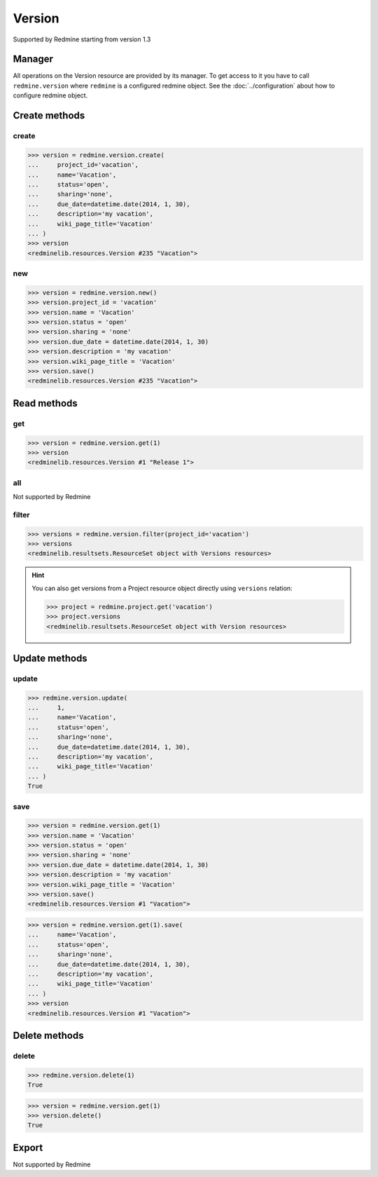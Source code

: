 Version
=======

Supported by Redmine starting from version 1.3

Manager
-------

All operations on the Version resource are provided by its manager. To get access
to it you have to call ``redmine.version`` where ``redmine`` is a configured redmine
object. See the :doc:`../configuration` about how to configure redmine object.

Create methods
--------------

create
++++++

.. py:method:: create(**fields)
   :module: redminelib.managers.ResourceManager
   :noindex:

   Creates new Version resource with given fields and saves it to the Redmine.

   :param project_id: (required). Id or identifier of version's project.
   :type project_id: int or string
   :param string name: (required). Version name.
   :param string status:
    .. raw:: html

       (optional). Status of the version, one of:

    - open (default)
    - locked
    - closed

   :param string sharing:
    .. raw:: html

       (optional). Version sharing, one of:

    - none (default)
    - descendants
    - hierarchy
    - tree
    - system

   :param due_date: (optional). Expiration date.
   :type due_date: string or date object
   :param string description: (optional). Version description.
   :param string wiki_page_title: (optional). Version wiki page title.
   :return: :ref:`Resource` object

.. code-block:: python

   >>> version = redmine.version.create(
   ...     project_id='vacation',
   ...     name='Vacation',
   ...     status='open',
   ...     sharing='none',
   ...     due_date=datetime.date(2014, 1, 30),
   ...     description='my vacation',
   ...     wiki_page_title='Vacation'
   ... )
   >>> version
   <redminelib.resources.Version #235 "Vacation">

new
+++

.. py:method:: new()
   :module: redminelib.managers.ResourceManager
   :noindex:

   Creates new empty Version resource but saves it to the Redmine only when ``save()`` is called, also
   calls ``pre_create()`` and ``post_create()`` methods of the :ref:`Resource` object. Valid attributes
   are the same as for ``create()`` method above.

   :return: :ref:`Resource` object

.. code-block:: python

   >>> version = redmine.version.new()
   >>> version.project_id = 'vacation'
   >>> version.name = 'Vacation'
   >>> version.status = 'open'
   >>> version.sharing = 'none'
   >>> version.due_date = datetime.date(2014, 1, 30)
   >>> version.description = 'my vacation'
   >>> version.wiki_page_title = 'Vacation'
   >>> version.save()
   <redminelib.resources.Version #235 "Vacation">

Read methods
------------

get
+++

.. py:method:: get(resource_id)
   :module: redminelib.managers.ResourceManager
   :noindex:

   Returns single Version resource from Redmine by its id.

   :param int resource_id: (required). Id of the version.
   :return: :ref:`Resource` object

.. code-block:: python

   >>> version = redmine.version.get(1)
   >>> version
   <redminelib.resources.Version #1 "Release 1">

all
+++

Not supported by Redmine

filter
++++++

.. py:method:: filter(**filters)
   :module: redminelib.managers.ResourceManager
   :noindex:

   Returns Version resources that match the given lookup parameters.

   :param project_id: (required). Id or identifier of version's project.
   :type project_id: int or string
   :param int limit: (optional). How much resources to return.
   :param int offset: (optional). Starting from what resource to return the other resources.
   :return: :ref:`ResourceSet` object

.. code-block:: python

   >>> versions = redmine.version.filter(project_id='vacation')
   >>> versions
   <redminelib.resultsets.ResourceSet object with Versions resources>

.. hint::

   You can also get versions from a Project resource object directly using ``versions`` relation:

   .. code-block:: python

      >>> project = redmine.project.get('vacation')
      >>> project.versions
      <redminelib.resultsets.ResourceSet object with Version resources>

Update methods
--------------

update
++++++

.. py:method:: update(resource_id, **fields)
   :module: redminelib.managers.ResourceManager
   :noindex:

   Updates values of given fields of a Version resource and saves them to the Redmine.

   :param int resource_id: (required). Version id.
   :param string name: (optional). Version name.
   :param string status:
    .. raw:: html

       (optional). Status of the version, one of:

    - open (default)
    - locked
    - closed

   :param string sharing:
    .. raw:: html

       (optional). Version sharing, one of:

    - none (default)
    - descendants
    - hierarchy
    - tree
    - system

   :param due_date: (optional). Expiration date.
   :type due_date: string or date object
   :param string description: (optional). Version description.
   :param string wiki_page_title: (optional). Version wiki page title.
   :return: True

.. code-block:: python

   >>> redmine.version.update(
   ...     1,
   ...     name='Vacation',
   ...     status='open',
   ...     sharing='none',
   ...     due_date=datetime.date(2014, 1, 30),
   ...     description='my vacation',
   ...     wiki_page_title='Vacation'
   ... )
   True

save
++++

.. py:method:: save(**attrs)
   :module: redminelib.resources.Version
   :noindex:

   Saves the current state of a Version resource to the Redmine. Attrs that can
   be changed are the same as for ``update()`` method above.

   :return: :ref:`Resource` object

.. code-block:: python

   >>> version = redmine.version.get(1)
   >>> version.name = 'Vacation'
   >>> version.status = 'open'
   >>> version.sharing = 'none'
   >>> version.due_date = datetime.date(2014, 1, 30)
   >>> version.description = 'my vacation'
   >>> version.wiki_page_title = 'Vacation'
   >>> version.save()
   <redminelib.resources.Version #1 "Vacation">

.. versionadded:: 2.1.0 Alternative syntax was introduced.

.. code-block:: python

   >>> version = redmine.version.get(1).save(
   ...     name='Vacation',
   ...     status='open',
   ...     sharing='none',
   ...     due_date=datetime.date(2014, 1, 30),
   ...     description='my vacation',
   ...     wiki_page_title='Vacation'
   ... )
   >>> version
   <redminelib.resources.Version #1 "Vacation">

Delete methods
--------------

delete
++++++

.. py:method:: delete(resource_id)
   :module: redminelib.managers.ResourceManager
   :noindex:

   Deletes single Version resource from Redmine by its id.

   :param int resource_id: (required). Version id.
   :return: True

.. code-block:: python

   >>> redmine.version.delete(1)
   True

.. py:method:: delete()
   :module: redminelib.resources.Version
   :noindex:

   Deletes current Version resource object from Redmine.

   :return: True

.. code-block:: python

   >>> version = redmine.version.get(1)
   >>> version.delete()
   True

Export
------

Not supported by Redmine

